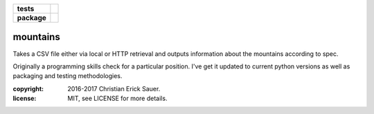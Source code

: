 .. start-badges

.. list-table::
    :stub-columns: 1

    * - tests
      - |coveralls|
    * - package
      - |travis|

.. |travis| image:: https://travis-ci.org/c17r/mountains.svg?branch=master
    :alt: Travis-CI Build Status
    :target: https://travis-ci.org/c17r/mountains

.. |coveralls| image:: https://coveralls.io/repos/github/c17r/mountains/badge.svg?branch=master
    :alt: Coverage Status
    :target: https://coveralls.io/github/c17r/mountains

.. end-badges

mountains
~~~~~~~~~

Takes a CSV file either via local or HTTP retrieval and outputs information about the mountains according to spec.

Originally a programming skills check for a particular position.  I've get it updated to current python versions
as well as packaging and testing methodologies.


:copyright: 2016-2017 Christian Erick Sauer.
:license: MIT, see LICENSE for more details.

